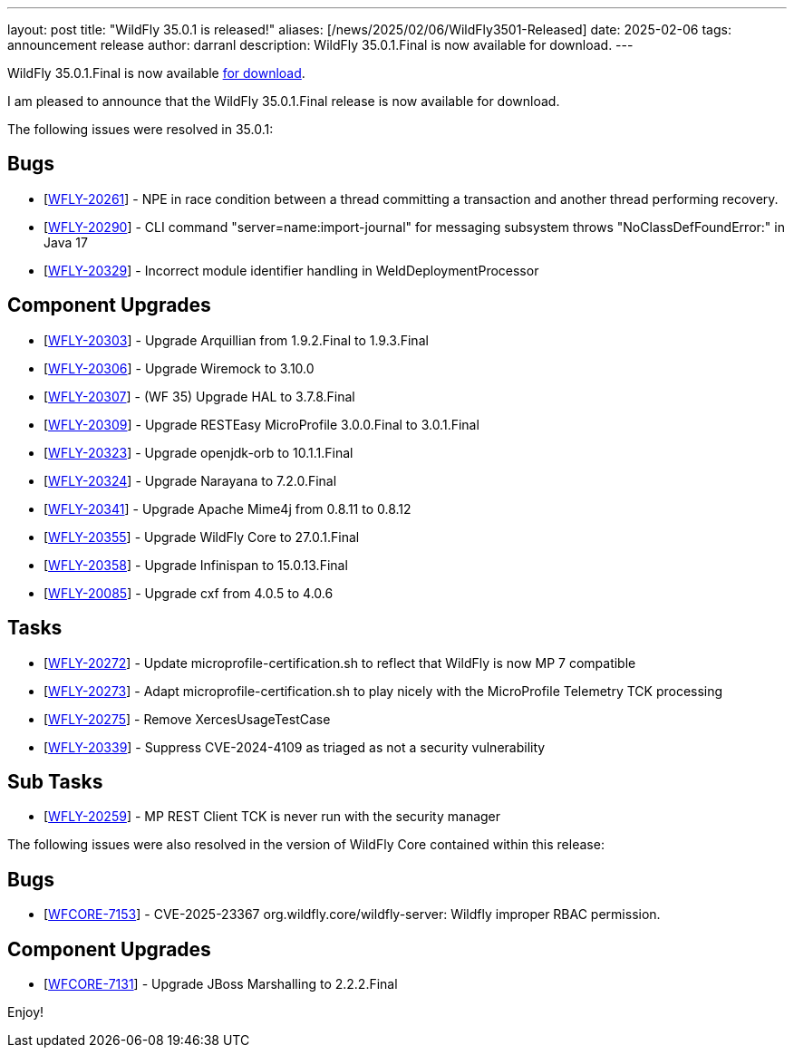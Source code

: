 ---
layout: post
title:  "WildFly 35.0.1 is released!"
aliases: [/news/2025/02/06/WildFly3501-Released]
date:   2025-02-06
tags:   announcement release
author: darranl
description: WildFly 35.0.1.Final is now available for download.
---

WildFly 35.0.1.Final is now available link:https://wildfly.org/downloads[for download].

I am pleased to announce that the WildFly 35.0.1.Final release is now available for download.

The following issues were resolved in 35.0.1:

== Bugs

* [https://issues.redhat.com/browse/WFLY-20261[WFLY-20261]] - NPE in race condition between a thread committing a transaction and another thread performing recovery.
* [https://issues.redhat.com/browse/WFLY-20290[WFLY-20290]] - CLI command &quot;server=name:import-journal&quot; for messaging subsystem throws &quot;NoClassDefFoundError:&quot; in Java 17
* [https://issues.redhat.com/browse/WFLY-20329[WFLY-20329]] - Incorrect module identifier handling in WeldDeploymentProcessor

== Component Upgrades

* [https://issues.redhat.com/browse/WFLY-20303[WFLY-20303]] - Upgrade Arquillian from 1.9.2.Final to 1.9.3.Final
* [https://issues.redhat.com/browse/WFLY-20306[WFLY-20306]] - Upgrade Wiremock to 3.10.0
* [https://issues.redhat.com/browse/WFLY-20307[WFLY-20307]] - (WF 35) Upgrade HAL to 3.7.8.Final
* [https://issues.redhat.com/browse/WFLY-20309[WFLY-20309]] - Upgrade RESTEasy MicroProfile 3.0.0.Final to 3.0.1.Final
* [https://issues.redhat.com/browse/WFLY-20323[WFLY-20323]] - Upgrade openjdk-orb to 10.1.1.Final
* [https://issues.redhat.com/browse/WFLY-20324[WFLY-20324]] - Upgrade Narayana to 7.2.0.Final
* [https://issues.redhat.com/browse/WFLY-20341[WFLY-20341]] - Upgrade Apache Mime4j from 0.8.11 to 0.8.12
* [https://issues.redhat.com/browse/WFLY-20355[WFLY-20355]] - Upgrade WildFly Core to 27.0.1.Final
* [https://issues.redhat.com/browse/WFLY-20358[WFLY-20358]] - Upgrade Infinispan to 15.0.13.Final
* [https://issues.redhat.com/browse/WFLY-20085[WFLY-20085]] - Upgrade cxf from 4.0.5 to 4.0.6

== Tasks

* [https://issues.redhat.com/browse/WFLY-20272[WFLY-20272]] - Update microprofile-certification.sh to reflect that WildFly is now MP 7 compatible
* [https://issues.redhat.com/browse/WFLY-20273[WFLY-20273]] - Adapt microprofile-certification.sh to play nicely with the MicroProfile Telemetry TCK processing
* [https://issues.redhat.com/browse/WFLY-20275[WFLY-20275]] - Remove XercesUsageTestCase
* [https://issues.redhat.com/browse/WFLY-20339[WFLY-20339]] - Suppress CVE-2024-4109 as triaged as not a security vulnerability

== Sub Tasks

* [https://issues.redhat.com/browse/WFLY-20259[WFLY-20259]] - MP REST Client TCK is never run with the security manager


The following issues were also resolved in the version of WildFly Core contained within this release:

== Bugs

* [https://issues.redhat.com/browse/WFCORE-7153[WFCORE-7153]] - CVE-2025-23367 org.wildfly.core/wildfly-server: Wildfly improper RBAC permission.

== Component Upgrades

* [https://issues.redhat.com/browse/WFCORE-7131[WFCORE-7131]] - Upgrade JBoss Marshalling to 2.2.2.Final

Enjoy!

